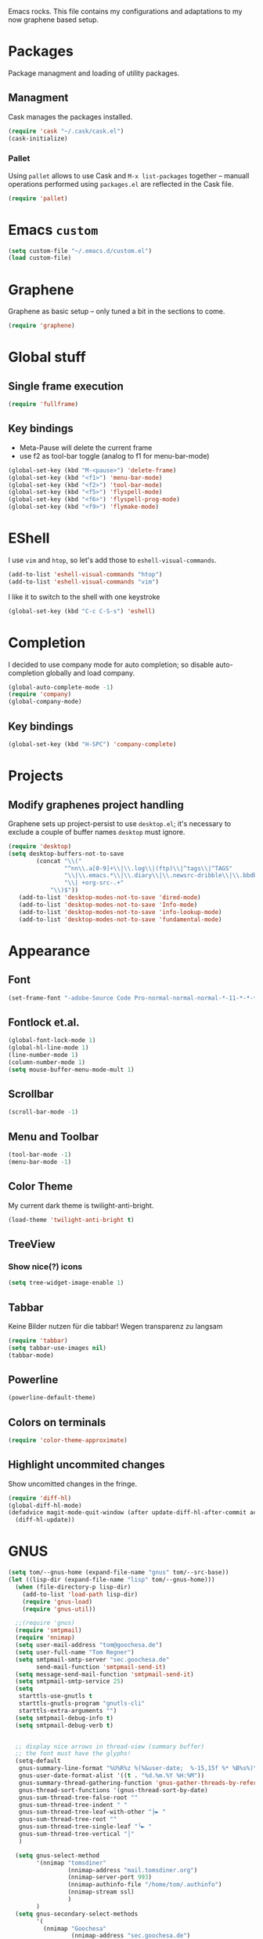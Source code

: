 
Emacs rocks. This file contains my configurations and adaptations to
my now graphene based setup.

* Packages

Package managment and loading of utility packages.

** Managment

Cask manages the packages installed.

#+BEGIN_SRC emacs-lisp
(require 'cask "~/.cask/cask.el")
(cask-initialize)
#+END_SRC

*** Pallet

Using =pallet= allows to use Cask and =M-x list-packages= together --
manuall operations performed using =packages.el= are reflected in the
Cask file.

#+BEGIN_SRC emacs-lisp
(require 'pallet)
#+END_SRC

* Emacs =custom=

#+BEGIN_SRC emacs-lisp
  (setq custom-file "~/.emacs.d/custom.el")
  (load custom-file)
#+END_SRC

* Graphene

Graphene as basic setup -- only tuned a bit in the sections to come.

#+BEGIN_SRC emacs-lisp
(require 'graphene)
#+END_SRC
* Global stuff
** Single frame execution
#+BEGIN_SRC emacs-lisp
  (require 'fullframe)
#+END_SRC



** Key bindings
   :PROPERTIES:
   :ID:       b186cad4-7355-4c52-a1a2-21f52a49aa5f
   :END:
 - Meta-Pause will delete the current frame
 - use f2 as tool-bar toggle (analog to f1 for menu-bar-mode)
#+begin_src emacs-lisp
  (global-set-key (kbd "M-<pause>") 'delete-frame)
  (global-set-key (kbd "<f1>") 'menu-bar-mode)
  (global-set-key (kbd "<f2>") 'tool-bar-mode)
  (global-set-key (kbd "<f5>") 'flyspell-mode)
  (global-set-key (kbd "<f6>") 'flyspell-prog-mode)
  (global-set-key (kbd "<f9>") 'flymake-mode)
#+end_src

* EShell

I use =vim= and =htop=, so let's add those to =eshell-visual-commands=. 

#+BEGIN_SRC emacs-lisp
  (add-to-list 'eshell-visual-commands "htop")
  (add-to-list 'eshell-visual-commands "vim")
#+END_SRC

I like it to switch to the shell with one keystroke

#+BEGIN_SRC emacs-lisp
  (global-set-key (kbd "C-c C-S-s") 'eshell)
#+END_SRC

* Completion

I decided to use company mode for auto completion; so disable
auto-completion globally and load company.
#+BEGIN_SRC emacs-lisp
  (global-auto-complete-mode -1)
  (require 'company)
  (global-company-mode)
#+END_SRC
** Key bindings

#+BEGIN_SRC emacs-lisp
  (global-set-key (kbd "H-SPC") 'company-complete)
#+END_SRC

* Projects

** Modify graphenes project handling

Graphene sets up project-persist to use =desktop.el=; it's necessary
to exclude a couple of buffer names =desktop= must ignore.

#+BEGIN_SRC emacs-lisp
  (require 'desktop)
  (setq desktop-buffers-not-to-save
          (concat "\\("
                  "^nn\\.a[0-9]+\\|\\.log\\|(ftp)\\|^tags\\|^TAGS"
                  "\\|\\.emacs.*\\|\\.diary\\|\\.newsrc-dribble\\|\\.bbdb"
                  "\\| +org-src-.+"
              "\\)$"))
     (add-to-list 'desktop-modes-not-to-save 'dired-mode)
     (add-to-list 'desktop-modes-not-to-save 'Info-mode)
     (add-to-list 'desktop-modes-not-to-save 'info-lookup-mode)
     (add-to-list 'desktop-modes-not-to-save 'fundamental-mode)
#+END_SRC

* Appearance

** Font

#+begin_src emacs-lisp
  (set-frame-font "-adobe-Source Code Pro-normal-normal-normal-*-11-*-*-*-m-0-iso10646-1" t t)
#+end_src

** Fontlock et.al.
   :PROPERTIES:
   :ID:       7edcd500-dcee-4484-9f44-9a65a3f29c71
   :END:

#+begin_src emacs-lisp
  (global-font-lock-mode 1)
  (global-hl-line-mode 1)
  (line-number-mode 1)
  (column-number-mode 1)
  (setq mouse-buffer-menu-mode-mult 1)
#+end_src

** Scrollbar
   :PROPERTIES:
   :ID:       88e6ec5b-6aa6-4e18-b25e-7b2756d0918f
   :END:

#+begin_src emacs-lisp
  (scroll-bar-mode -1)
#+end_src

** Menu and Toolbar

#+BEGIN_SRC emacs-lisp
  (tool-bar-mode -1)
  (menu-bar-mode -1)
#+END_SRC

** Color Theme
   :PROPERTIES:
   :ID:       eb979d64-dc35-4bdd-879c-9a73408096f2
   :END:

My current dark theme is twilight-anti-bright.

#+begin_src emacs-lisp
(load-theme 'twilight-anti-bright t)
#+end_src

** TreeView

*** Show nice(?) icons

#+begin_src emacs-lisp
(setq tree-widget-image-enable 1)
#+end_src

** Tabbar

Keine Bilder nutzen für die tabbar! Wegen transparenz zu langsam

#+begin_src emacs-lisp
  (require 'tabbar)
  (setq tabbar-use-images nil)
  (tabbar-mode)
#+end_src
   
** Powerline

#+BEGIN_SRC emacs-lisp
(powerline-default-theme)
#+END_SRC

** Colors on terminals

#+BEGIN_SRC emacs-lisp
(require 'color-theme-approximate)
#+END_SRC

** Highlight uncommited changes
Show uncomitted changes in the fringe.
#+BEGIN_SRC emacs-lisp
  (require 'diff-hl)
  (global-diff-hl-mode)
  (defadvice magit-mode-quit-window (after update-diff-hl-after-commit activate)
    (diff-hl-update))
#+END_SRC
* GNUS 

#+begin_src emacs-lisp
  (setq tom/--gnus-home (expand-file-name "gnus" tom/--src-base))
  (let ((lisp-dir (expand-file-name "lisp" tom/--gnus-home)))
    (when (file-directory-p lisp-dir)
      (add-to-list 'load-path lisp-dir)
      (require 'gnus-load)
      (require 'gnus-util))
    
    ;;(require 'gnus)
    (require 'smtpmail)
    (require 'nnimap)
    (setq user-mail-address "tom@goochesa.de")
    (setq user-full-name "Tom Regner")
    (setq smtpmail-smtp-server "sec.goochesa.de"
          send-mail-function 'smtpmail-send-it)
    (setq message-send-mail-function 'smtpmail-send-it)
    (setq smtpmail-smtp-service 25)
    (setq
     starttls-use-gnutls t
     starttls-gnutls-program "gnutls-cli"
     starttls-extra-arguments "")
    (setq smtpmail-debug-info t)
    (setq smtpmail-debug-verb t)
    
    
    ;; display nice arrows in thread-view (summary buffer)
    ;; the font must have the glyphs!
    (setq-default
     gnus-summary-line-format "%U%R%z %(%&user-date;  %-15,15f %* %B%s%)\n"
     gnus-user-date-format-alist '((t . "%d.%m.%Y %H:%M"))
     gnus-summary-thread-gathering-function 'gnus-gather-threads-by-references
     gnus-thread-sort-functions '(gnus-thread-sort-by-date)
     gnus-sum-thread-tree-false-root ""
     gnus-sum-thread-tree-indent " "
     gnus-sum-thread-tree-leaf-with-other "├► "
     gnus-sum-thread-tree-root ""
     gnus-sum-thread-tree-single-leaf "╰► "
     gnus-sum-thread-tree-vertical "│"
     )
    
    (setq gnus-select-method
          '(nnimap "tomsdiner"
                   (nnimap-address "mail.tomsdiner.org")
                   (nnimap-server-port 993)
                   (nnimap-authinfo-file "/home/tom/.authinfo")
                   (nnimap-stream ssl)
                   )
          )
    (setq gnus-secondary-select-methods
          '(
            (nnimap "Goochesa"
                    (nnimap-address "sec.goochesa.de")
                    (nnimap-authinfo-file "/home/tom/.authinfo")
                    (nnimap-stream tls)
                                          ;                    (nnimap-server-port 993)
                                          ;                    (nnimap-authenticator "plain")
                    )
            (nnimap "Joocom"
                    (nnimap-address "mail.xidras.com")
                    (nnimap-authinfo-file "/home/tom/.authinfo")
                    (nnimap-server-port 993)
                    (nnimap-stream tls)
                                          ;        (nnimap-authenticator "plain")
                    )
            )
          )
    ;; (setq gnus-secondary-select-methods
    ;;       '(
    ;;         ;; (nnimap "Joocom"
    ;;         ;;          (nnimap-address "127.0.0.1")
    ;;         ;;          (nnimap-server-port 20251)
    ;;         ;;          (nnimap-authinfo-file "/home/tom/.authinfo")
    ;;         ;;          (nnimap-stream ssl)
    ;;         ;;          (nnimap-authenticator "login")
    ;;         ;;          )
    ;;         (nntp "news.t-online.de")
    ;;         )
    ;;       )
    
    
    ;; lez gnus-demon check for new news and mail every 5mins, if emacs
    ;; is idle
    (defun gnus-demon-scan-mail-or-news-and-update ()
      "Scan for new mail/news and update the *Group* buffer"
      (when (gnus-alive-p)
        (save-window-excursion
          (save-excursion
            (set-buffer gnus-group-buffer)
            (gnus-group-get-new-news)))))
    
    (defun gnus-demon-scan-and-update ()
      (gnus-demon-scan-mail-or-news-and-update))
    
    (gnus-demon-add-handler 'gnus-demon-scan-and-update nil 5)
    (setq gnus-use-demon t)
    (gnus-demon-init)
    
    (gnus-demon-add-scanmail)
    
    ;; byte compile line-format function calls
    ;;(gnus-compile)
    )
#+end_src

** Filter atom feeds

#+BEGIN_SRC emacs-lisp
(require 'mm-url)
(defadvice mm-url-insert (after DE-convert-atom-to-rss () )
  "Converts atom to RSS by calling xsltproc."
  (when (re-search-forward "xmlns=\\"http://www.w3.org/.*/Atom\\""
               nil t)
    (message "Converting Atom to RSS... ")
    (goto-char (point-min))
    (call-process-region (point-min) (point-max)
             "xsltproc"
             t t nil
             (expand-file-name "~/atom2rss.xsl") "-")
    (goto-char (point-min))
    (message "Converting Atom to RSS... done")))

(ad-activate 'mm-url-insert)
#+END_SRC
* org-mode

** Variables
   :PROPERTIES:
   :ID:       d2eb3552-1033-4e26-ad19-f4fb5b92e551
   :END:

*** Basis / Agenda

#+begin_src emacs-lisp
     (setq
      org-agenda-files (quote ("~/orgMode/todos.org"  "~/orgMode/joocom.org"))
      org-directory "~/orgMode"
      org-return-follows-link t
      org-src-fontify-natively t
      org-tags-exclude-from-inheritance '("PROJECT")
      org-list-allow-alphabetical nil
  )
#+end_src

*** mobileorg for android

#+begin_src emacs-lisp
   (setq
    org-mobile-directory "/scpc:tom@sec.goochesa.de:/home/tom/orgMode/"
    org-mobile-files (quote (org-agenda-files))
    org-mobile-inbox-for-pull "~/orgMode/mobileorg.org"
)
#+end_src

*** Refile

#+begin_src emacs-lisp
(setq
    org-refile-targets (quote ((nil :maxlevel . 9)
                               (org-agenda-files :maxlevel . 9)))
    )
#+end_src

*** babel

The languages I like to use.

#+begin_src emacs-lisp 
  (org-babel-do-load-languages 'org-babel-load-languages 
                               (quote
                                ((emacs-lisp . t) (R . t) (sh . t)
                               (ditaa . t) (sass . t)
                                 (lisp . t) (gnuplot . t))))
  
#+end_src 

The =ditaa.jar= location;

#+begin_src emacs-lisp
  (setq org-ditaa-jar-path  "~/.emacs.d/elpa/contrib/scripts/ditaa.jar")
#+end_src

I really like org-babel to use zsh

#+begin_src emacs-lisp
  (setq org-babel-sh-command "zsh")
#+end_src

** Tangle hook

Hier und da werde ich sicherlich Code-Referenzen benutzen, um in
literate programmierten Projekten in der Prosa direkten Bezug zum Code
herzustellen. Die Funktion =remove-code-labels= als
=org-babel-tangle-body-hook= entfernt solche Referenzen aus dem Code,
sodass die generierten Codedateien syntaktisch korrekt sind, ohne dass
Referenzen hinter Kommentarzeichen versteckt werden müssen.

Code-Referenzen haben bei mir immer die Form ~(ref:label)~.

#+begin_src emacs-lisp
  (defun tr/remove-code-labels ()
    "remove (ref:.*) from all lines"
    (goto-char (point-min))
    (let* (
           (lbl-re "[ \t]*(ref:[a-zA-Z0-9_-]*)"
                   ))
      (while (re-search-forward lbl-re nil t)
        (replace-match "")
        )))
  
  (add-hook 'org-babel-tangle-body-hook
            (lambda () (tr/remove-code-labels)))
  
#+end_src 

** agenda views
   :PROPERTIES:
   :ID:       ebf5af82-57f0-490c-9496-f118640b25e5
   :END:

#+begin_src emacs-lisp
  (setq org-agenda-custom-commands
  '(

  ("P" "Projects"
  ((tags "PROJECT")))

  ("H" "Office and Home Lists"
       ((agenda)
            (tags-todo "OFFICE")
            (tags-todo "HOME")
            (tags-todo "COMPUTER")
            (tags-todo "DVD")
            (tags-todo "READING")))
  ("O" "Office and Home Lists"
       ((agenda)
            (tags-todo "OFFICE")
            ))

  ("D" "Daily Action List"
       (
            (agenda "" ((org-agenda-ndays 1)
                        (org-agenda-sorting-strategy
                         (quote ((agenda time-up priority-down tag-up)
       )))
                        (org-deadline-warning-days 0)
                        ))))
  )
  )
#+end_src

** org2blog

Die Blogbeiträge nicht mehr über den Browser schreiben, sondern in
emacs als org-Dokumente. Installiert über elpa.

#+begin_src emacs-lisp
  (require 'netrc)
  (setq blog (netrc-machine (netrc-parse "~/.netrc") "joocomblog" t))
  (setq org2blog/wp-blog-alist '(("joocom"
                                  :url "http://www.joocom.de/blog/xmlrpc.php"
                                  :username (netrc-get blog "login")
                                  :password (netrc-get blog "password")
                                          ; :default-title "Toms Discovery: "
                                          ; :default-categories ("Geeks!", "Software Entwicklung", "Systemadministration")
                                          ; :tags-as-categories nil
                                  )
                                 ))

#+end_src 

** minted

#+begin_src emacs-lisp
  (setq org-latex-listings 'minted)
  (setq org-latex-custom-lang-environments
        '(
          (emacs-lisp "common-lispcode")
          (R "rcode")
          ))
  (setq org-latex-minted-options
        '(("frame" "lines")
          ("fontsize" "\\scriptsize")
          ))
  (setq org-latex-pdf-process
        '("pdflatex -shell-escape -interaction nonstopmode  -output-directory %o %f"
          "pdflatex -shell-escape -interaction nonstopmode  -output-directory %o %f"
          "pdflatex -shell-escape -interaction nonstopmode  -output-directory %o %f"))
  
  
#+end_src

** =org-macs= 

#+begin_src emacs-lisp
(require 'org-macs)
#+end_src

* Chat and instant messaging
#+BEGIN_SRC emacs-lisp
   (setq
     erc-auto-query (quote frame)
     erc-email-userid "thomas.regner@joocom.de"
     erc-frame-dedicated-flag t
     erc-join-buffer (quote frame)
     erc-modules (quote 
                  (autoaway autojoin button completion
                            fill irccontrols list log match
                            menu move-to-prompt netsplit
                            networks noncommands readonly
                            ring smiley stamp track))
     erc-nick "tom"
     erc-port 6667
     erc-query-display (quote frame)
     erc-reuse-frames t
     erc-server "localhost"
     erc-server-coding-system (quote (utf-8 . utf-8))
     erc-speedbar-sort-users-type (quote alphabetical)
     erc-user-full-name "Tom Regner"
     )
#+END_SRC
* Behaviour

** vi-like paren-jump
   :PROPERTIES:
   :ID:       1fada2eb-6533-42da-9c90-63042b99cbc1
   :END:
Use % to jump to corresponding parens

#+begin_src emacs-lisp
  (defun goto-match-paren (arg)
    "Go to the matching parenthesis if on parenthesis, otherwise insert
  the character typed."
    (interactive "p")
    (cond ((looking-at "\\s\(") (forward-list 1) (backward-char 1))
      ((looking-at "\\s\)") (forward-char 1) (backward-list 1))
      (t                    (self-insert-command (or arg 1))) ))
  (global-set-key "%" `goto-match-paren)
#+end_src

** indentation

Mit tabs einrücken (file-größen minimieren); tab mit 4 spaces
darstellen.

#+begin_src emacs-lisp
(setq-default tab-width 4)
(setq-default indent-tabs-mode t)
(setq-default c-basic-offset 4)
#+end_src

Default style muss aktuell noch undefiniert bleiben, da die magora
richtlinien sich nicht auf einen Standardfall (k&r, gnu, linux,
python, ...) beziehen.

#+begin_src emacs-lisp
; (setq c-default-style "")
#+end_src

** Flyspell Wörterbuch wechseln

#+begin_src emacs-lisp
  (defun fd-switch-dictionary()
    (interactive)
    (let* ((dic ispell-current-dictionary)
           (change (if (string= dic "deutsch8") "english" "deutsch8")))
      (ispell-change-dictionary change)
      (message "Dictionary switched from %s to %s" dic change)
      ))
  
  (global-set-key (kbd "<f8>")   'fd-switch-dictionary)
#+end_src 

** Multiple Cursors

#+BEGIN_SRC emacs-lisp
  (global-set-key (kbd "C-S-c C-S-c") 'mc/edit-lines)
  (global-set-key (kbd "C-c M-.") 'mc/mark-next-like-this)
  (global-set-key (kbd "C-c M-,") 'mc/mark-previous-like-this)
  (global-set-key (kbd "C-c M-a") 'mc/mark-all-like-this)
#+END_SRC

** Expand region

#+BEGIN_SRC emacs-lisp
  (require 'expand-region)
  (global-set-key (kbd "C-=") 'er/expand-region)
#+END_SRC

** Ace jump

#+BEGIN_SRC emacs-lisp
  (autoload
    'ace-jump-mode
    "ace-jump-mode"
    "Emacs quick move minor mode"
    t)
  (define-key global-map (kbd "C-c SPC") 'ace-jump-mode)
#+END_SRC

** Magit 
#+BEGIN_SRC emacs-lisp
  (require 'magit)
#+END_SRC

*** Key bindings
#+begin_src emacs-lisp
  (global-set-key (kbd "<f7>") 'magit-status)
#+end_src

*** Fullscreen

#+BEGIN_SRC emacs-lisp
(fullframe magit-status magit-mode-quit-window :magit-fullscreen nil)
#+END_SRC

** REPL toggle

#+BEGIN_SRC emacs-lisp
  (setq rtog/fullscreen t)
  (require 'repl-toggle)
  (setq rtog/mode-repl-alist '(
                               (php-mode . php-boris) 
                               (emacs-lisp-mode . ielm)
                               (elixir-mode . elixir-mode-iex)
                               (ruby-mode . inf-ruby)))
#+END_SRC
* Languages
** Elixir
#+BEGIN_SRC emacs-lisp
  (require 'elixir-mix)
  (global-elixir-mix-mode)
#+END_SRC
* Imenu 

Add speedbar support for elixir files.

#+BEGIN_SRC emacs-lisp
  (speedbar-add-supported-extension ".ex")
  (speedbar-add-supported-extension ".exs")
#+END_SRC

